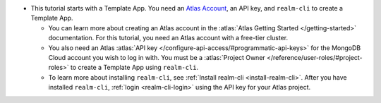 - This tutorial starts with a Template App. You need an `Atlas Account 
  <https://cloud.mongodb.com/user/register?tck=docs_realm>`_, an API key, and 
  ``realm-cli`` to create a Template App.

  - You can learn more about creating an Atlas account in the 
    :atlas:`Atlas Getting Started </getting-started>` documentation. For this 
    tutorial, you need an Atlas account with a free-tier cluster.

  - You also need an Atlas :atlas:`API key </configure-api-access/#programmatic-api-keys>`
    for the MongoDB Cloud account you wish to log in with. 
    You must be a :atlas:`Project Owner </reference/user-roles/#project-roles>` 
    to create a Template App using ``realm-cli``.

  - To learn more about installing ``realm-cli``, see 
    :ref:`Install realm-cli <install-realm-cli>`. After you have installed ``realm-cli``, 
    :ref:`login <realm-cli-login>` using the API key for your Atlas project. 